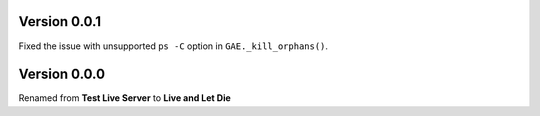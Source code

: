 Version 0.0.1
-------------

Fixed the issue with unsupported ``ps -C`` option in ``GAE._kill_orphans()``.

Version 0.0.0
-------------

Renamed from **Test Live Server** to **Live and Let Die**